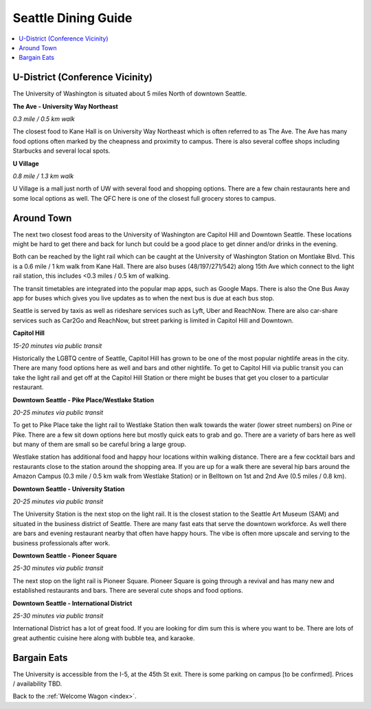 .. dining_guide:

Seattle Dining Guide
====================

.. contents::
   :local:

U-District (Conference Vicinity)
--------------------------------

The University of Washington is situated about 5 miles North of downtown
Seattle. 

**The Ave - University Way Northeast**

*0.3 mile / 0.5 km walk*

The closest food to Kane Hall is on University Way Northeast 
which is often referred to as The Ave. 
The Ave has many food options often marked by the cheapness 
and proximity to campus. There is also several coffee shops
including Starbucks and several local spots.


**U Village**

*0.8 mile / 1.3 km walk*

U Village is a mall just north of UW with several food and shopping options. 
There are a few chain restaurants here and some local options as well. 
The QFC here is one of the closest full grocery stores to campus.

Around Town
-------------------

The next two closest food areas to the University of Washington are 
Capitol Hill and Downtown Seattle. These locations might be hard to 
get there and back for lunch but could be a good place to get dinner
and/or drinks in the evening.

Both can be reached by the light rail which can be caught at the 
University of Washington Station on Montlake Blvd. This is a 
0.6 mile / 1 km walk from Kane Hall. There are also buses 
(48/197/271/542) along 15th Ave which connect to the light 
rail station, this includes <0.3 miles / 0.5 km of walking. 

The transit timetables are integrated into the popular map apps, such as Google Maps.
There is also the One Bus Away app for buses which gives you live updates
as to when the next bus is due at each bus stop.

Seattle is served by taxis as well as rideshare services such as Lyft, Uber and
ReachNow. There are also car-share services such as Car2Go and ReachNow, but
street parking is limited in Capitol Hill and Downtown.

**Capitol Hill**

*15-20 minutes via public transit*

Historically the LGBTQ centre of Seattle, Capitol Hill has grown to be one of the most
popular nightlife areas in the city. There are many food options here as well and bars 
and other nightlife. To get to Capitol Hill via public transit you can take the light
rail and get off at the Capitol Hill Station or there might be buses that get you closer
to a particular restaurant.

**Downtown Seattle - Pike Place/Westlake Station**

*20-25 minutes via public transit*

To get to Pike Place take the light rail to Westlake Station then walk towards the 
water (lower street numbers) on Pine or Pike. There are a few sit down options here but 
mostly quick eats to grab and go. There are a variety of bars here as well but many of 
them are small so be careful bring a large group.

Westlake station has additional food and happy hour locations within walking distance. 
There are a few cocktail bars and restaurants close to the station around the shopping 
area. If you are up for a walk there are several hip bars around the Amazon Campus 
(0.3 mile / 0.5 km walk from Westlake Station) or in Belltown on 1st and 2nd Ave 
(0.5 miles / 0.8 km). 

**Downtown Seattle - University Station**

*20-25 minutes via public transit*

The University Station is the next stop on the light rail. It is the closest station to 
the Seattle Art Museum (SAM) and situated in the business district of Seattle. There are 
many fast eats that serve the downtown workforce. As well there are bars and evening 
restaurant nearby that often have happy hours. The vibe is often more upscale and serving 
to the business professionals after work.

**Downtown Seattle - Pioneer Square**

*25-30 minutes via public transit*

The next stop on the light rail is Pioneer Square. Pioneer Square is going through a revival 
and has many new and established restaurants and bars. There are several cute shops and food options.

**Downtown Seattle - International District**

*25-30 minutes via public transit*

International District has a lot of great food. If you are looking for dim sum this is where 
you want to be. There are lots of great authentic cuisine here along with bubble tea, and
karaoke. 

Bargain Eats
-------------------

The University is accessible from the I-5, at the 45th St exit. There is some
parking on campus [to be confirmed]. Prices / availability TBD.



Back to the :ref:`Welcome Wagon <index>`.
